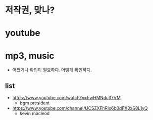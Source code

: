* 저작권, 맞나?
* youtube
* mp3, music

- 어쨌거나 확인이 필요하다. 어떻게 확인하지.

** list

- https://www.youtube.com/watch?v=hwHMNdc37VM
  - bgm president
- https://www.youtube.com/channel/UCSZXFhRIx6b0dFX3xS8L1yQ
  - kevin macleod
